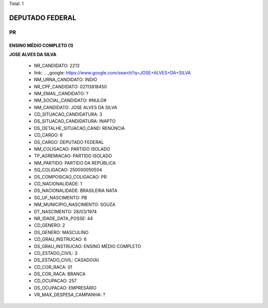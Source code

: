 Total: 1

DEPUTADO FEDERAL
================

PR
--

ENSINO MÉDIO COMPLETO (1)
.........................

**JOSE ALVES DA SILVA**

  - NR_CANDIDATO: 2213
  - link: .. _google: https://www.google.com/search?q=JOSE+ALVES+DA+SILVA
  - NM_URNA_CANDIDATO: INDIO
  - NR_CPF_CANDIDATO: 02113818450
  - NM_EMAIL_CANDIDATO: ?
  - NM_SOCIAL_CANDIDATO: #NULO#
  - NM_CANDIDATO: JOSE ALVES DA SILVA
  - CD_SITUACAO_CANDIDATURA: 3
  - DS_SITUACAO_CANDIDATURA: INAPTO
  - DS_DETALHE_SITUACAO_CAND: RENÚNCIA
  - CD_CARGO: 6
  - DS_CARGO: DEPUTADO FEDERAL
  - NM_COLIGACAO: PARTIDO ISOLADO
  - TP_AGREMIACAO: PARTIDO ISOLADO
  - NM_PARTIDO: PARTIDO DA REPÚBLICA
  - SQ_COLIGACAO: 250000050504
  - DS_COMPOSICAO_COLIGACAO: PR
  - CD_NACIONALIDADE: 1
  - DS_NACIONALIDADE: BRASILEIRA NATA
  - SG_UF_NASCIMENTO: PB
  - NM_MUNICIPIO_NASCIMENTO: SOUZA
  - DT_NASCIMENTO: 28/03/1974
  - NR_IDADE_DATA_POSSE: 44
  - CD_GENERO: 2
  - DS_GENERO: MASCULINO
  - CD_GRAU_INSTRUCAO: 6
  - DS_GRAU_INSTRUCAO: ENSINO MÉDIO COMPLETO
  - CD_ESTADO_CIVIL: 3
  - DS_ESTADO_CIVIL: CASADO(A)
  - CD_COR_RACA: 01
  - DS_COR_RACA: BRANCA
  - CD_OCUPACAO: 257
  - DS_OCUPACAO: EMPRESÁRIO
  - VR_MAX_DESPESA_CAMPANHA: ?

